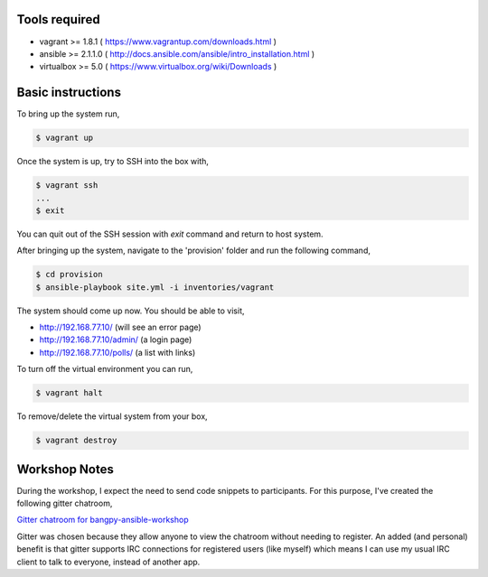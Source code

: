 Tools required
==============

- vagrant >= 1.8.1    ( https://www.vagrantup.com/downloads.html )
- ansible >= 2.1.1.0  ( http://docs.ansible.com/ansible/intro_installation.html )
- virtualbox >= 5.0   ( https://www.virtualbox.org/wiki/Downloads )

Basic instructions
==================

To bring up the system run,

.. code:: shell

    $ vagrant up

Once the system is up, try to SSH into the box with,

.. code:: shell

    $ vagrant ssh
    ...
    $ exit

You can quit out of the SSH session with `exit` command and return to host system.


After bringing up the system, navigate to the 'provision' folder and run the following command,

.. code:: shell

    $ cd provision
    $ ansible-playbook site.yml -i inventories/vagrant


The system should come up now. You should be able to visit,

- http://192.168.77.10/            (will see an error page)
- http://192.168.77.10/admin/      (a login page)
- http://192.168.77.10/polls/      (a list with links)


To turn off the virtual environment you can run,

.. code:: shell

    $ vagrant halt

To remove/delete the virtual system from your box,

.. code:: shell

    $ vagrant destroy



Workshop Notes
==============

During the workshop, I expect the need to send code snippets to participants. For this purpose, I've created the following gitter chatroom,

`Gitter chatroom for bangpy-ansible-workshop <https://gitter.im/bangpy-ansible-workshop/Lobby#>`_

Gitter was chosen because they allow anyone to view the chatroom without needing to register. An added (and personal) benefit is that gitter supports IRC connections for registered users (like myself) which means I can use my usual IRC client to talk to everyone, instead of another app. 


